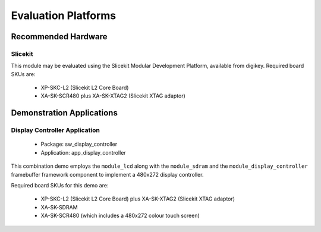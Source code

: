 
Evaluation Platforms
====================

.. _sec_hardware_platforms:

Recommended Hardware
--------------------

Slicekit
++++++++

This module may be evaluated using the Slicekit Modular Development Platform, available from digikey. Required board SKUs are:

   * XP-SKC-L2 (Slicekit L2 Core Board) 
   * XA-SK-SCR480 plus XA-SK-XTAG2 (Slicekit XTAG adaptor) 

Demonstration Applications
--------------------------

Display Controller Application
++++++++++++++++++++++++++++++

   * Package: sw_display_controller
   * Application: app_display_controller

This combination demo employs the ``module_lcd`` along with the ``module_sdram`` and the ``module_display_controller`` framebuffer framework component to implement a 480x272 display controller.

Required board SKUs for this demo are:

   * XP-SKC-L2 (Slicekit L2 Core Board) plus XA-SK-XTAG2 (Slicekit XTAG adaptor) 
   * XA-SK-SDRAM
   * XA-SK-SCR480 (which includes a 480x272 colour touch screen)  

